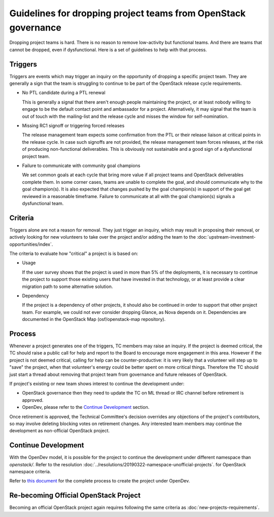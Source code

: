 =================================================================
 Guidelines for dropping project teams from OpenStack governance
=================================================================

Dropping project teams is hard. There is no reason to remove low-activity
but functional teams. And there are teams that cannot be dropped, even if
dysfunctional. Here is a set of guidelines to help with that process.

Triggers
========

Triggers are events which may trigger an inquiry on the opportunity of
dropping a specific project team. They are generally a sign that the team
is struggling to continue to be part of the OpenStack release cycle
requirements.

- No PTL candidate during a PTL renewal

  This is generally a signal that there aren't enough people maintaining
  the project, or at least nobody willing to engage to be the default
  contact point and ambassador for a project. Alternatively, it may signal
  that the team is out of touch with the mailing-list and the release cycle
  and misses the window for self-nomination.

- Missing RC1 signoff or triggering forced releases

  The release management team expects some confirmation from the PTL or
  their release liaison at critical points in the release cycle. In case
  such signoffs are not provided, the release management team forces
  releases, at the risk of producing non-functional deliverables. This is
  obviously not sustainable and a good sign of a dysfunctional project team.

- Failure to communicate with community goal champions

  We set common goals at each cycle that bring more value if all project
  teams and OpenStack deliverables complete them. In some corner cases,
  teams are unable to complete the goal, and should communicate why to
  the goal champion(s). It is also expected that changes pushed by the
  goal champion(s) in support of the goal get reviewed in a reasonable
  timeframe. Failure to communicate at all with the goal champion(s)
  signals a dysfunctional team.

Criteria
========

Triggers alone are not a reason for removal. They just trigger an inquiry,
which may result in proposing their removal, or actively looking for new
volunteers to take over the project and/or adding the team to the
:doc:`upstream-investment-opportunities/index`.

The criteria to evaluate how "critical" a project is is based on:

- Usage

  If the user survey shows that the project is used in more than 5% of the
  deployments, it is necessary to continue the project to support those
  existing users that have invested in that technology, or at least provide
  a clear migration path to some alternative solution.

- Dependency

  If the project is a dependency of other projects, it should also be
  continued in order to support that other project team. For example, we
  could not ever consider dropping Glance, as Nova depends on it.
  Dependencies are documented in the OpenStack Map (osf/openstack-map
  repository).

Process
=======

Whenever a project generates one of the triggers, TC members may raise an
inquiry. If the project is deemed critical, the TC should raise a public
call for help and report to the Board to encourage more engagement in this
area. However if the project is not deemed critical, calling for help can
be counter-productive: it is very likely that a volunteer will step up to
"save" the project, when that volunteer's energy could be better spent on
more critical things. Therefore the TC should just start a thread about
removing that project team from governance and future releases of OpenStack.

If project's existing or new team shows interest to continue the development under:

- OpenStack governance then they need to update the TC on ML thread or IRC channel
  before retirement is approved.

- OpenDev, please refer to the `Continue Development`_ section.

Once retirement is approved, the Technical Committee's decision overrides any objections
of the project's contributors, so may involve deleting blocking votes on retirement changes.
Any interested team members may continue the development as non-official OpenStack project.

Continue Development
====================

With the OpenDev model, it is possible for the project to continue the development
under different namespace than `openstack/`. Refer to the resolution
:doc:`../resolutions/20190322-namespace-unofficial-projects`. for OpenStack namespace criteria.

Refer to `this document <https://docs.opendev.org/opendev/infra-manual/latest/creators.html>`_
for the complete process to create the project under OpenDev.

Re-becoming Official OpenStack Project
======================================

Becoming an official OpenStack project again requires following the same criteria
as :doc:`new-projects-requirements`.
